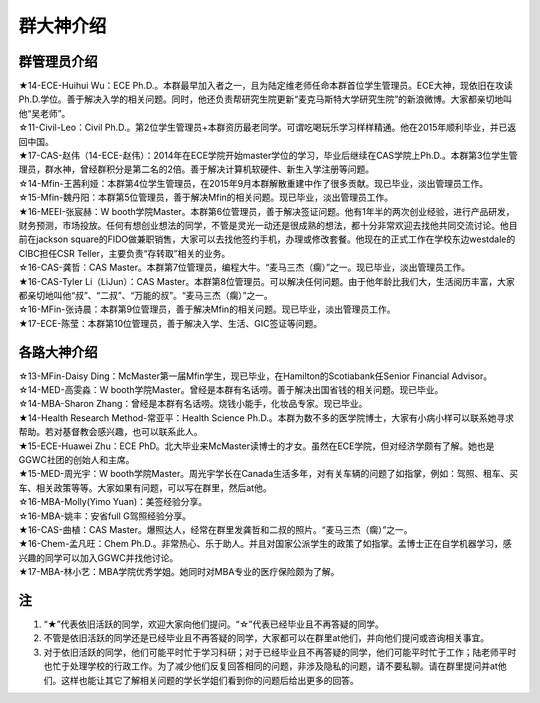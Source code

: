 群大神介绍
============
群管理员介绍
---------------------------------------------
| ★14-ECE-Huihui Wu：ECE Ph.D.。本群最早加入者之一，且为陆定维老师任命本群首位学生管理员。ECE大神，现依旧在攻读Ph.D.学位。善于解决入学的相关问题。同时，他还负责帮研究生院更新“麦克马斯特大学研究生院”的新浪微博。大家都亲切地叫他“吴老师”。
| ☆11-Civil-Leo：Civil Ph.D.。第2位学生管理员+本群资历最老同学。可谓吃喝玩乐学习样样精通。他在2015年顺利毕业，并已返回中国。
| ★17-CAS-赵伟（14-ECE-赵伟）：2014年在ECE学院开始master学位的学习，毕业后继续在CAS学院上Ph.D.。本群第3位学生管理员，群水神，曾经群积分是第二名的2倍。善于解决计算机软硬件、新生入学注册等问题。
| ☆14-Mfin-王茜利娅：本群第4位学生管理员，在2015年9月本群解散重建中作了很多贡献。现已毕业，淡出管理员工作。
| ☆15-Mfin-魏丹阳：本群第5位管理员，善于解决Mfin的相关问题。现已毕业，淡出管理员工作。
| ★16-MEEI-张宸赫：W booth学院Master。本群第6位管理员，善于解决签证问题。他有1年半的两次创业经验，进行产品研发，财务预测，市场投放。任何有想创业想法的同学，不管是灵光一动还是很成熟的想法，都十分非常欢迎去找他共同交流讨论。他目前在jackson square的FIDO做兼职销售，大家可以去找他签约手机，办理或修改套餐。他现在的正式工作在学校东边westdale的CIBC担任CSR Teller，主要负责“存转取”相关的业务。
| ☆16-CAS-龚哲：CAS Master。本群第7位管理员，编程大牛。“麦马三杰（瘸）”之一。现已毕业，淡出管理员工作。
| ★16-CAS-Tyler Li（LiJun）：CAS Master。本群第8位管理员。可以解决任何问题。由于他年龄比我们大，生活阅历丰富，大家都亲切地叫他“叔”、“二叔”、“万能的叔”。“麦马三杰（瘸）”之一。
| ☆16-MFin-张诗晨：本群第9位管理员，善于解决Mfin的相关问题。现已毕业，淡出管理员工作。
| ★17-ECE-陈莹：本群第10位管理员，善于解决入学、生活、GIC签证等问题。

各路大神介绍
---------------------------------------
| ☆13-MFin-Daisy Ding：McMaster第一届Mfin学生，现已毕业，在Hamilton的Scotiabank任Senior Financial Advisor。
| ☆14-MED-高雯淼：W booth学院Master。曾经是本群有名话唠。善于解决出国省钱的相关问题。现已毕业。
| ☆14-MBA-Sharon Zhang：曾经是本群有名话唠。烧钱小能手，化妆品专家。现已毕业。
| ★14-Health Research Method-常亚平：Health Science Ph.D.。本群为数不多的医学院博士，大家有小病小样可以联系她寻求帮助。若对基督教会感兴趣，也可以联系此人。
| ★15-ECE-Huawei Zhu：ECE PhD。北大毕业来McMaster读博士的才女。虽然在ECE学院，但对经济学颇有了解。她也是GGWC社团的创始人和主席。
| ★15-MED-周光宇：W booth学院Master。周光宇学长在Canada生活多年，对有关车辆的问题了如指掌，例如：驾照、租车、买车、相关政策等等。大家如果有问题，可以写在群里，然后at他。
| ☆16-MBA-Molly(Yimo Yuan)：美签经验分享。
| ☆16-MBA-姚丰：安省full G驾照经验分享。
| ★16-CAS-曲植：CAS Master。爆照达人，经常在群里发龚哲和二叔的照片。“麦马三杰（瘸）”之一。
| ★16-Chem-孟凡旺：Chem Ph.D.。非常热心、乐于助人。并且对国家公派学生的政策了如指掌。孟博士正在自学机器学习，感兴趣的同学可以加入GGWC并找他讨论。
| ★17-MBA-林小艺：MBA学院优秀学姐。她同时对MBA专业的医疗保险颇为了解。

注
-----------------------
1) “★”代表依旧活跃的同学，欢迎大家向他们提问。“☆”代表已经毕业且不再答疑的同学。
#) 不管是依旧活跃的同学还是已经毕业且不再答疑的同学，大家都可以在群里at他们，并向他们提问或咨询相关事宜。
#) 对于依旧活跃的同学，他们可能平时忙于学习科研；对于已经毕业且不再答疑的同学，他们可能平时忙于工作；陆老师平时也忙于处理学校的行政工作。为了减少他们反复回答相同的问题，非涉及隐私的问题，请不要私聊。请在群里提问并at他们。这样也能让其它了解相关问题的学长学姐们看到你的问题后给出更多的回答。
